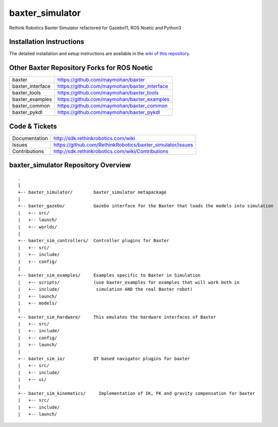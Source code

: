 baxter_simulator
================

Rethink Robotics Baxter Simulator refactored for Gazebo11, ROS Noetic and Python3



Installation Instructions
-------------------------
The detailed installation and setup instructions are available in the `wiki of this repository <https://github.com/maymohan/baxter_simulator/wiki/Installation-Instructions>`__.


Other Baxter Repository Forks for ROS Noetic
--------------------------------------------


+------------------+-----------------------------------------------------+
| baxter           | https://github.com/maymohan/baxter                  |
+------------------+-----------------------------------------------------+
| baxter_interface | https://github.com/maymohan/baxter_interface        |
+------------------+-----------------------------------------------------+
| baxter_tools     | https://github.com/maymohan/baxter_tools            |
+------------------+-----------------------------------------------------+
| baxter_examples  | https://github.com/maymohan/baxter_examples         |
+------------------+-----------------------------------------------------+
| baxter_common    | https://github.com/maymohan/baxter_common           |
+------------------+-----------------------------------------------------+
| baxter_pykdl     | https://github.com/maymohan/baxter_pykdl            |
+------------------+-----------------------------------------------------+

Code & Tickets
--------------

+-----------------+----------------------------------------------------------------+
| Documentation   | http://sdk.rethinkrobotics.com/wiki                            |
+-----------------+----------------------------------------------------------------+
| Issues          | https://github.com/RethinkRobotics/baxter_simulator/issues     |
+-----------------+----------------------------------------------------------------+
| Contributions   | http://sdk.rethinkrobotics.com/wiki/Contributions              |
+-----------------+----------------------------------------------------------------+

baxter_simulator Repository Overview
------------------------------------

::

     .
     |
     +-- baxter_simulator/        baxter_simulator metapackage
     |
     +-- baxter_gazebo/           Gazebo interface for the Baxter that loads the models into simulation
     |   +-- src/
     |   +-- launch/
     |   +-- worlds/
     |
     +-- baxter_sim_controllers/  Controller plugins for Baxter
     |   +-- src/
     |   +-- include/
     |   +-- config/
     |
     +-- baxter_sim_examples/     Examples specific to Baxter in Simulation
     |   +-- scripts/             (use baxter_examples for examples that will work both in
     |   +-- include/              simulation AND the real Baxter robot)
     |   +-- launch/
     |   +-- models/
     |
     +-- baxter_sim_hardware/     This emulates the hardware interfaces of Baxter 
     |   +-- src/
     |   +-- include/
     |   +-- config/
     |   +-- launch/
     |
     +-- baxter_sim_io/           QT based navigator plugins for baxter
     |   +-- src/
     |   +-- include/
     |   +-- ui/
     |
     +-- baxter_sim_kinematics/     Implementation of IK, FK and gravity compensation for baxter 
     |   +-- src/
     |   +-- include/
     |   +-- launch/

